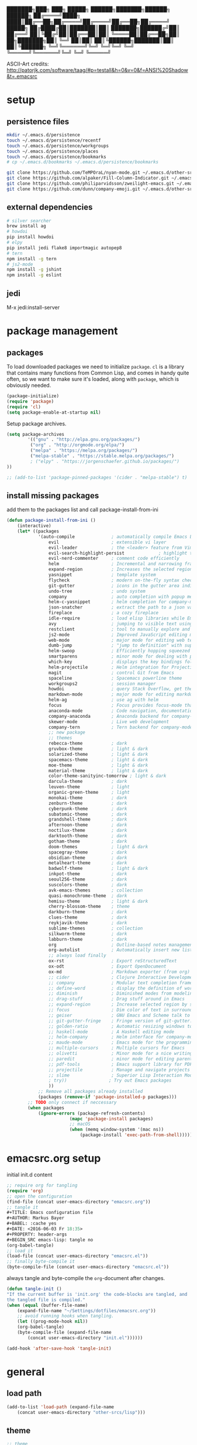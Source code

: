 #+AUTHOR: Markus Bayer
#+BABEL: :cache yes
#+DATE: <2016-06-03 Fr 18:35>
#+PROPERTY: header-args :tangle yes

   ███████╗███╗   ███╗ █████╗  ██████╗███████╗██████╗  ██████╗
   ██╔════╝████╗ ████║██╔══██╗██╔════╝██╔════╝██╔══██╗██╔════╝
   █████╗  ██╔████╔██║███████║██║     ███████╗██████╔╝██║
   ██╔══╝  ██║╚██╔╝██║██╔══██║██║     ╚════██║██╔══██╗██║
██╗███████╗██║ ╚═╝ ██║██║  ██║╚██████╗███████║██║  ██║╚██████╗
╚═╝╚══════╝╚═╝     ╚═╝╚═╝  ╚═╝ ╚═════╝╚══════╝╚═╝  ╚═╝ ╚═════╝

ASCII-Art credits: http://patorjk.com/software/taag/#p=testall&h=0&v=0&f=ANSI%20Shadow&t=.emacsrc

* setup

** persistence files

#+BEGIN_SRC sh :tangle no
mkdir ~/.emacs.d/persistence
touch ~/.emacs.d/persistence/recentf
touch ~/.emacs.d/persistence/workgroups
touch ~/.emacs.d/persistence/places
touch ~/.emacs.d/persistence/bookmarks
# cp ~/.emacs.d/bookmarks ~/.emacs.d/persistence/bookmarks

git clone https://github.com/TeMPOraL/nyan-mode.git ~/.emacs.d/other-srcs
git clone https://github.com/alpaker/Fill-Column-Indicator.git ~/.emacs.d/other-srcs
git clone https://github.com/philiparvidsson/zweilight-emacs.git ~/.emacs.d/other-srcs
git clone https://github.com/dunn/company-emoji.git ~/.emacs.d/other-srcs
#+END_SRC

** external dependencies

#+BEGIN_SRC sh :tangle no
# silver searcher
brew install ag
# howdoi
pip install howdoi
# elpy
pip install jedi flake8 importmagic autopep8
# tern
npm install -g tern
# js2-mode
npm install -g jshint
npm install -g eslint
#+END_SRC

** jedi

M-x jedi:install-server

* package management

** packages

To load downloaded packages we need to
initialize =package=. =cl= is a library that contains many functions from
Common Lisp, and comes in handy quite often, so we want to make sure it's
loaded, along with =package=, which is obviously needed.

#+BEGIN_SRC emacs-lisp
(package-initialize)
(require 'package)
(require 'cl)
(setq package-enable-at-startup nil)
#+END_SRC

Setup package archives.

#+BEGIN_SRC emacs-lisp
(setq package-archives
        '(("gnu" . "http://elpa.gnu.org/packages/")
         ("org" . "http://orgmode.org/elpa/")
         ("melpa" . "https://melpa.org/packages/")
         ("melpa-stable" . "https://stable.melpa.org/packages/")
         ; ("elpy" . "https://jorgenschaefer.github.io/packages/")
))

;; (add-to-list 'package-pinned-packages '(cider . "melpa-stable") t)
#+END_SRC

** install missing packages

add them to the packages list and call package-install-from-ini

#+BEGIN_SRC emacs-lisp
(defun package-install-from-ini ()
    (interactive)
    (let* ((packages
            '(auto-compile              ; automatically compile Emacs Lisp libraries
                evil                    ; extensible vi layer
                evil-leader             ; the <leader> feature from Vim
                evil-search-highlight-persist             ; highlight the search term in all buffers persistently
                evil-nerd-commenter     ; comment code efficiently
                helm                    ; Incremental and narrowing framework
                expand-region           ; Increases the selected region by semantic units
                yasnippet               ; template system
                flycheck                ; modern on-the-fly syntax checking extension
                git-gutter              ; icons in the gutter area indicating src ctrl changes
                undo-tree               ; undo system
                company                 ; auto completion with popup menu
                helm-c-yasnippet        ; helm completion for company-mode
                json-snatcher           ; extract the path to a json value, display at modeline
                fireplace               ; a cozy fireplace
                idle-require            ; load elisp libraries while Emacs is idle
                avy                     ; jumping to visible text using a char-based decision tree
                restclient              ; tool to manually explore and test HTTP REST webservices
                js2-mode                ; Improved JavaScript editing mode
                web-mode                ; major mode for editing web templates aka HTML files
                dumb-jump               ; "jump to definition" with support for multiple programming languages
                helm-swoop              ; Efficiently hopping squeezed lines
                smartparens             ; minor mode for dealing with pairs
                which-key               ; displays the key bindings following your currently entered incomplete command (a prefix) in a popup
                helm-projectile         ; Helm integration for Projectile
                magit                   ; control Git from Emacs
                spaceline               ; Spacemacs powerline theme
                workgroups2             ; session manager
                howdoi                  ; query Stack Overflow, get the most upvoted answer to the first question
                markdown-mode           ; major mode for editing markdown
                helm-ag                 ; use ag with helm
                focus                   ; Focus provides focus-mode that dims the text of surrounding sections
                anaconda-mode           ; Code navigation, documentation lookup and completion for Python
                company-anaconda        ; Anaconda backend for company-mode
                skewer-mode             ; Live web development
                company-tern            ; Tern backend for company-mode.
                ;; new package
                ;; themes
                rebecca-theme           ; dark
                gruvbox-theme           ; light & dark
                solarized-theme         ; light & dark
                spacemacs-theme         ; light & dark
                moe-theme               ; light & dark
                material-theme          ; light & dark
                color-theme-sanityinc-tomorrow ; light & dark
                darcula-theme           ; dark
                leuven-theme            ; light
                organic-green-theme     ; light
                monokai-theme           ; dark
                zenburn-theme           ; dark
                cyberpunk-theme         ; dark
                subatomic-theme         ; dark
                grandshell-theme        ; dark
                afternoon-theme         ; dark
                noctilux-theme          ; dark
                darktooth-theme         ; dark
                gotham-theme            ; dark
                doom-themes             ; light & dark
                spacegray-theme         ; dark
                obsidian-theme          ; dark
                metalheart-theme        ; dark
                badwolf-theme           ; light & dark
                inkpot-theme            ; dark
                seoul256-theme          ; dark
                suscolors-theme         ; dark
                avk-emacs-themes        ; collection
                quasi-monochrome-theme  ; dark
                hemisu-theme            ; light & dark
                cherry-blossom-theme    ; theme
                darkburn-theme          ; dark
                clues-theme             ; dark
                reykjavik-theme         ; dark
                sublime-themes          ; collection
                silkworm-theme          ; dark
                labburn-theme           ; dark
                org                     ; Outline-based notes management and organizer
                org-autolist            ; Automatically insert new list items.
                ;; always load finally
                ox-rst                  ; Export reStructuredText
                ox-odt                  ; Export OpenDocument
                ox-md                   ; Markdown exporter (from org)
                ;; cider                ; Clojure Interactive Development Environment
                ;; company              ; Modular text completion framework
                ;; define-word          ; display the definition of word at point
                ;; diminish             ; Diminished modes from modeline
                ;; drag-stuff           ; Drag stuff around in Emacs
                ;; expand-region        ; Increase selected region by semantic units
                ;; focus                ; Dim color of text in surrounding sections
                ;; geiser               ; GNU Emacs and Scheme talk to each other
                ;; git-gutter-fringe    ; Fringe version of git-gutter.el
                ;; golden-ratio         ; Automatic resizing windows to golden ratio
                ;; haskell-mode         ; A Haskell editing mode
                ;; helm-company         ; Helm interface for company-mode
                ;; maude-mode           ; Emacs mode for the programming language Maude
                ;; multiple-cursors     ; Multiple cursors for Emacs
                ;; olivetti             ; Minor mode for a nice writing environment
                ;; paredit              ; minor mode for editing parentheses
                ;; pdf-tools            ; Emacs support library for PDF files
                ;; projectile           ; Manage and navigate projects in Emacs easily
                ;; slime                ; Superior Lisp Interaction Mode for Emacs
                ; try))                ; Try out Emacs packages
                ))
            ;; Remove all packages already installed
            (packages (remove-if 'package-installed-p packages)))
        ;; TODO only connect if neccessary
        (when packages
            (ignore-errors (package-refresh-contents)
                        (mapc 'package-install packages)
                        ;; macOS
                        (when (memq window-system '(mac ns))
                            (package-install 'exec-path-from-shell))))))
#+END_SRC

* emacsrc.org setup

initial init.d content

#+BEGIN_SRC emacs-lisp :tangle no
;; require org for tangling
(require 'org)
;; open the configuration
(find-file (concat user-emacs-directory "emacsrc.org"))
;; tangle it
#+TITLE: Emacs configuration file
#+AUTHOR: Markus Bayer
#+BABEL: :cache yes
#+DATE: <2016-06-03 Fr 18:35>
#+PROPERTY: header-args
#+BEGIN_SRC emacs-lisp: tangle no
(org-babel-tangle)
;; load it
(load-file (concat user-emacs-directory "emacsrc.el"))
;; finally byte-compile it
(byte-compile-file (concat user-emacs-directory "emacsrc.el"))
#+END_SRC

always tangle and byte-compile the =org=-document after changes.

#+BEGIN_SRC emacs-lisp
(defun tangle-init ()
"If the current buffer is 'init.org' the code-blocks are tangled, and
the tangled file is compiled."
(when (equal (buffer-file-name)
    (expand-file-name "~/Settings/dotfiles/emacsrc.org"))
    ;; avoid running hooks when tangling.
    (let ((prog-mode-hook nil))
    (org-babel-tangle)
    (byte-compile-file (expand-file-name
        (concat user-emacs-directory "init.el"))))))

(add-hook 'after-save-hook 'tangle-init)
#+END_SRC

* general

** load path

#+BEGIN_SRC emacs-lisp
(add-to-list 'load-path (expand-file-name
    (concat user-emacs-directory "other-srcs/lisp")))
#+END_SRC

** theme

    #+BEGIN_SRC emacs-lisp
    ;; theme
    ;; trust theme
    (setq custom-safe-themes t)
    ;; (load-theme 'spacemacs-dark)
    ;; (load-theme 'spacemacs-light)
    ;; (load-theme 'rebecca)
    (load-theme 'zenburn)
    ;; (load-theme 'reykjavik)
    ;; (load-theme 'darcula)
    ;; (load-theme 'monokai)
    ;; (load-theme 'sanityinc-tomorrow-blue)
    ;; (load-theme 'darktooth)
    ;; set font
    (set-frame-font "Envy Code R 16")
    #+END_SRC

** symlinks

    #+BEGIN_SRC emacs-lisp
    ;; follow symbolic links
    ;; (setq vc-follow-symlinks t)
    #+END_SRC

** cursor

    #+BEGIN_SRC emacs-lisp
    ;; disable blinking cursor
    (blink-cursor-mode 0)
    ;; disable audio bell
    (setq ring-bell-function 'ignore)
    ;; remember cursor position
    (if (version< emacs-version "25.0")
        (progn
            (require 'saveplace)
      (setq-default save-place t))
      (setq save-place-file (concat user-emacs-directory "persistence/places"))
      (save-place-mode 1))
    #+END_SRC

** gpg encryption

#+BEGIN_SRC elisp
   (custom-set-variables '(epg-gpg-program  "/usr/local/MacGPG2/bin/gpg2"))
#+END_SRC

** UI                                                               :manual:

    #+BEGIN_SRC emacs-lisp
    ;; disable welcome window
    (setq ns-pop-up-frames nil)

    ;; disable tool-bar
    (tool-bar-mode -1)

    ;; show line numbers
    (global-linum-mode t)

    ;; y & n instead of yes & no
    (fset 'yes-or-no-p 'y-or-n-p)

    ;; 80-column-ruler
    (add-to-list 'load-path (expand-file-name
        (concat user-emacs-directory "other-srcs/Fill-Column-Indicator")))
    (setq fci-rule-column 81)
    (require 'fill-column-indicator)

    ;; TODO define list of used programming languages (prog-mode doesn't work with js)
    (add-hook 'python-mode-hook 'turn-on-fci-mode)
    (add-hook 'js-mode-hook 'turn-on-fci-mode)

    ;; highlight current line
    (global-hl-line-mode)

    ;; wrap long lines
    (global-visual-line-mode)
    ;(set-default 'truncate-lines t)

    ;; start fullscreen
    ;(toggle-frame-maximized)
    (add-to-list 'default-frame-alist '(fullscreen . maximized))
    #+END_SRC

*** modeline

    #+BEGIN_SRC emacs-lisp
    ;; display column number
    (setq column-number-mode t)
    #+END_SRC

*** frames

#+BEGIN_SRC emacs-lisp
;; switch frames with <Shift-Left/Right/Up/Down>
(windmove-default-keybindings)
#+END_SRC

** lines

no forced new line

#+BEGIN_SRC emacs-lisp
(setq-default indent-tabs-mode nil)
#+END_SRC

** whitespace

    #+BEGIN_SRC emacs-lisp
    ;; show trailing whitespace
    (setq-default show-trailing-whitespace t)

    ;;; use 4 spaces instead of tabs
    (setq-default indent-tabs-mode nil)
    (setq-default tab-width 4)

   ;; (setq indent-line-function 'insert-tab)
    #+END_SRC

** encoding

    #+BEGIN_SRC emacs-lisp
    (set-language-environment "UTF-8")
    #+END_SRC

** paranthesis

    #+BEGIN_SRC emacs-lisp
    (show-paren-mode 1)
    (require 'paren)
    (set-face-background 'show-paren-match (face-background 'default))
    (set-face-foreground 'show-paren-match "#FF0097")
    (set-face-attribute 'show-paren-match nil :weight 'extra-bold)
    (electric-pair-mode)
    #+END_SRC

** temporary files

    #+BEGIN_SRC emacs-lisp
    ;; paths
    (setq auto-save-file-name-transforms
              `((".*" ,(concat user-emacs-directory "tmp/auto-save/") t)))
    (setq backup-directory-alist
          `(("." . ,(expand-file-name
                     (concat user-emacs-directory "tmp/backup/")))))
    ;; backup method
    (setq backup-by-copying t)
    ;; backup frequency
    (setq delete-old-versions t
      kept-new-versions 6
      kept-old-versions 2
      version-control t)

    ;;TOTRY
    ;;(setq savehist-file "~/.emacs.d/savehist")
    ;;(savehist-mode 1)
    ;;(setq history-length t)
    ;;(setq history-delete-duplicates t)
    ;;(setq savehist-save-minibuffer-history 1)
    ;;(setq savehist-additional-variables
    ;;'(kill-ring
    ;;    search-ring
    ;;    regexp-search-ring))
    #+END_SRC

** file modes

map files to major-modes

#+BEGIN_SRC emacs-lisp
;; TODO shebangs, doesn't work
(add-to-list 'magic-mode-alist '("# vim: set ft=zsh ts=4 sw=4 expandtab :" . sh-mode))
(add-to-list 'auto-mode-alist '("\\.zsh\\'" . sh-mode))
#+END_SRC

* packages

** bookmarks                                                       :builtin:

emacs throws the error "Not bookmark format" if the file is empty.
As a workaround let emacs create the file under the default path
and copy it over the desired file.

#+BEGIN_SRC emacs-lisp
;; persist bookmarks in this file
(setq bookmark-default-file (concat user-emacs-directory "persistence/bookmarks"))
#+END_SRC

** zone                                                            :builtin:

#+BEGIN_SRC emacs-lisp
;; required by require
(defun zone-choose (pgm)
    "Choose a PGM to run for `zone'."
    (interactive
        (list
        (completing-read
        "Program: "
        (mapcar 'symbol-name zone-programs))))
    (let ((zone-programs (list (intern pgm))))
        (zone)))
#+END_SRC

** evil-leader

#+BEGIN_SRC emacs-lisp
(require 'evil-leader)
(global-evil-leader-mode)
;; set space as leader-key
(evil-leader/set-leader "<SPC>")
#+END_SRC

** evil

#+BEGIN_SRC emacs-lisp
;; use evil search instead of isearch
(setq evil-search-module 'evil-search)
(require 'evil)
(evil-mode 1)
;; let evil treat _ as part of a word
(setq-default evil-symbol-word-search t)
#+END_SRC

** org-mode                                                        :builtin:

#+BEGIN_SRC emacs-lisp
;; org-mode for .org-files
(add-to-list 'auto-mode-alist '("\\.org\\'" . org-mode))
;; required by require
(setq org-log-done t)
;; setup priorities from A-Z
(setq org-highest-priority ?A)
(setq org-lowest-priority ?Z)
(setq org-default-priority ?A)
;; define states
(setq org-todo-keywords
       '((sequence "TODO" "NEXT" "BLOCKED" "|" "DONE")))
;; concat agenda from this files
(setq org-agenda-files (append '("~/.notes.org" "~/Documents/org/plan/agenda.org") (file-expand-wildcards "~/Documents/org/cal/*\.org")))

;; indentation options
(setq org-startup-folded "showeverything")
;; In this minor mode, all lines are prefixed for display with the necessary amount of space.
;; All headline stars but the last one are made invisible
(add-hook 'org-mode-hook
          (lambda () (org-indent-mode t)) t)

;; initial langauges for org-babel support
(org-babel-do-load-languages
    'org-babel-load-languages '(
        (sh . t)
        (python . t)
        (ruby . t)
        (sqlite . t)
        (java . t)
        (js . t)
        (sql . t)
        (css . t)
))

;; automatically insert list items
;; required by require
(add-hook 'org-mode-hook (lambda () (org-autolist-mode)))

;; org-capture
(setq org-default-notes-file "~/Documents/org/backlog.org")

(setq org-capture-templates
'(("t" "Todo" entry (file "~/Documents/org/backlog.org")
        "* TODO %?")))
#+END_SRC

** python

#+BEGIN_SRC emacs-lisp :tangle yes
;(setq python-shell-interpreter "ipython"
;      python-shell-interpreter-args "--simple-prompt --pprint")
(setq python-shell-interpreter "ipython")

(defun python-shell ()
        "Start and/or switch to the REPL."
        (interactive)
        (let ((shell-process
               (or (python-shell-get-process)
                   ;; `run-python' has different return values and different
                   ;; errors in different emacs versions. In 24.4, it throws an
                   ;; error when the process didn't start, but in 25.1 it
                   ;; doesn't throw an error, so we demote errors here and
                   ;; check the process later
                   (with-demoted-errors "Error: %S"
                     ;; in Emacs 24.5 and 24.4, `run-python' doesn't return the
                     ;; shell process
                     (call-interactively #'run-python)
                     (python-shell-get-process)))))
          (unless shell-process
            (error "Failed to start python shell properly"))
          (pop-to-buffer (process-buffer shell-process))
          'anaconda-mode
          'anaconda-eldoc-mode
          (evil-insert-state)))
#+END_SRC

** anaconda-mode

#+BEGIN_SRC emacs-lisp :tangle yes
(add-hook 'python-mode-hook 'anaconda-mode)
(add-hook 'python-mode-hook 'anaconda-eldoc-mode)
#+END_SRC

** company-anaconda

#+BEGIN_SRC emacs-lisp :tangle yes
(eval-after-load "company"
 '(add-to-list 'company-backends 'company-anaconda))

(add-hook 'python-mode-hook 'anaconda-mode)
#+END_SRC

** company-tern

#+BEGIN_SRC emacs-lisp :tangle yes
(add-hook 'js2-mode-hook 'tern-mode)
(eval-after-load "company"
 '(add-to-list 'company-backends 'company-tern))
#+END_SRC

** helm

#+BEGIN_SRC emacs-lisp
(require 'helm-config)
;; TODO experimental
(setq helm-M-x-fuzzy-match t
      helm-buffers-fuzzy-matching t
      helm-recentf-fuzzy-match t)
#+END_SRC

** flycheck

#+BEGIN_SRC emacs-lisp
;; TODO only init for src files
;; required by require
(add-hook 'after-init-hook #'global-flycheck-mode)
;; TODO customize error window
#+END_SRC

** yasnippet

#+BEGIN_SRC emacs-lisp
;; yasnippet everywhere
(yas-global-mode 1)

;; required by require
;; snippet direcories
;; ~/emacs.d/elpa/yasnippet-20161022.646/snippets
;; ~/emacs.d/snippets
#+END_SRC

** git-gutter

#+BEGIN_SRC emacs-lisp
;; required by require
(global-git-gutter-mode +1)
; live update
(custom-set-variables
    '(git-gutter:update-interval 1)
    '(git-gutter:modified-sign "~")
    ; '(git-gutter:added-sign "+")
    ; '(git-gutter:deleted-sign "-")
)
#+END_SRC

** undo-tree

#+BEGIN_SRC emacs-lisp
;; required by require
(global-undo-tree-mode)
#+END_SRC

** company-mode

Basically it sets up the yasnippet backend with every other backend you have activated, so you get the proper completion for the corresponding backend as well as your snippets.

#+BEGIN_SRC emacs-lisp
(add-hook 'after-init-hook 'global-company-mode)

;; fix the company popup (80-column-ruler break it)
(defun on-off-fci-before-company(command)
  (when (string= "show" command)
    (turn-off-fci-mode))
  (when (string= "hide" command)
    (turn-on-fci-mode)))

(advice-add 'company-call-frontends :before #'on-off-fci-before-company)

;; complete with tab
;(defun complete-or-indent ()
;    (interactive)
;    (if (company-manual-begin)
;        (company-complete-common)
;        (indent-according-to-mode)))

;; ;; Add yasnippet support for all company backends
;; ;; https://github.com/syl20bnr/spacemacs/pull/179
;; (defvar company-mode/enable-yas t
;;   "Enable yasnippet for all backends.")
;;
;; (defun company-mode/backend-with-yas (backend)
;;   (if (or (not company-mode/enable-yas) (and (listp backend) (member 'company-yasnippet backend)))
;;       backend
;;     (append (if (consp backend) backend (list backend))
;;             '(:with company-yasnippet))))
;;
;; (setq company-backends (mapcar #'company-mode/backend-with-yas company-backends))
#+END_SRC

** auto-complete

#+BEGIN_SRC emacs-lisp
;; (require 'auto-complete)
;; ;; TODO deactivate for minibuffer
;; (global-auto-complete-mode t)
;; (ac-config-default)
;; (setq ac-sources (append '(ac-source-yasnippet) ac-sources))
#+END_SRC

** jedi                                                             :manual:
M-x jedi:install-server

#+BEGIN_SRC emacs-lisp
;(add-hook 'python-mode-hook 'jedi:setup)
;(setq jedi:complete-on-dot t)
#+END_SRC

** json-snatcher

#+BEGIN_SRC emacs-lisp
;; required by require
(defun js-mode-bindings ()
"Sets a hotkey for using the json-snatcher plugin"
    (when (string-match  "\\.json$" (buffer-name))
        ;;; TODO map @ mappings
    (local-set-key (kbd "C-c C-g") 'jsons-print-path)))
(add-hook 'js-mode-hook 'js-mode-bindings)
(add-hook 'js2-mode-hook 'js-mode-bindings)
#+END_SRC

** nyan-mode                                                        :manual:

depends on https://github.com/TeMPOraL/nyan-mode.git
expected at [[~/.emacs.d/other-srcs/nyan-mode][nyan-mode]]
#+BEGIN_SRC emacs-lisp
(add-to-list 'load-path (expand-file-name
    (concat user-emacs-directory "other-srcs/nyan-mode")))
(require 'nyan-mode)
(nyan-mode)
#+END_SRC

** js2-mode

#+BEGIN_SRC emacs-lisp
(require 'js2-mode)
(add-to-list 'auto-mode-alist '("\\.js\\'" . js2-mode))
;; TODO test indentation
(custom-set-variables
 '(js2-basic-offset 4)
 '(js2-bounce-indent-p t)
)
#+END_SRC

** skewer-mode

#+BEGIN_SRC emacs-lisp :tangle yes
(add-hook 'js2-mode-hook 'skewer-mode)
(add-hook 'css-mode-hook 'skewer-css-mode)
(add-hook 'html-mode-hook 'skewer-html-mode)
#+END_SRC

** web-mode

#+BEGIN_SRC emacs-lisp
(require 'web-mode)

(add-to-list 'auto-mode-alist '("\\.html?\\'" . web-mode))
(add-to-list 'auto-mode-alist '("\\.phtml\\'" . web-mode))
(add-to-list 'auto-mode-alist '("\\.tpl\\.php\\'" . web-mode))
(add-to-list 'auto-mode-alist '("\\.[agj]sp\\'" . web-mode))
(add-to-list 'auto-mode-alist '("\\.as[cp]x\\'" . web-mode))
(add-to-list 'auto-mode-alist '("\\.erb\\'" . web-mode))
(add-to-list 'auto-mode-alist '("\\.mustache\\'" . web-mode))
(add-to-list 'auto-mode-alist '("\\.djhtml\\'" . web-mode))

;; highlight matching tags
;; TODO: do it like vims match-tag-always
(setq web-mode-enable-current-element-highlight t)

(defun my-web-mode-hook ()
  "Hooks for Web mode."
  (setq web-mode-markup-indent-offset 2)
)
(add-hook 'web-mode-hook  'my-web-mode-hook)
#+END_SRC

** evil-surround

#+BEGIN_SRC emacs-lisp
(require 'evil-surround)
(global-evil-surround-mode 1)
#+END_SRC

** which-key

#+BEGIN_SRC emacs-lisp
(require 'which-key)
(which-key-mode)
#+END_SRC

** TODO smart-mode-line

decide

 #+BEGIN_SRC emacs-lisp :tangle no
(setq powerline-arrow-shape 'curve)
(setq powerline-default-separator-dir '(right . left))
(setq sml/theme 'powerline)
(sml/setup)
 #+END_SRC

** spaceline

#+BEGIN_SRC emacs-lisp
(require 'spaceline-config)
(spaceline-spacemacs-theme)
#+END_SRC

** evil-search-highlight-persist                                     :bloat:

#+BEGIN_SRC emacs-lisp
;; TODO requrie
(require 'highlight)
(require 'evil-search-highlight-persist)
(global-evil-search-highlight-persist t)

;; TODO set highlight color
;; https://github.com/juanjux/evil-search-highlight-persist/issues/1
;; (defface evil-search-highlight-persist-highlight-face
;;   '((((class color))
;;      (:background "turquoise")))
;;   "Face for the highlighted text."
;;   :group 'evil-search-highlight-persist)
#+END_SRC

** workgroups2

#+BEGIN_SRC emacs-lisp
(require 'workgroups2)
;; change workgroups session file
(setq wg-session-file (concat user-emacs-directory "persistence/workgroups"))
;; load it on startup
(workgroups-mode 1)
(wg-find-session-file (concat user-emacs-directory "persistence/workgroups"))
#+END_SRC

** recentf                                                         :builtin:

persist mru files

#+BEGIN_SRC emacs-lisp
(require 'recentf)
(recentf-mode 1)
(setq recentf-max-menu-items 50)
;; set file location
(setq recentf-save-file (expand-file-name
    (concat user-emacs-directory "persistence/recentf")))
#+END_SRC

** howdoi

become a full StackOverflow developer!

#+BEGIN_SRC emacs-lisp
(setq helm-howdoi
  '((name . "howdoi google")
    (candidates . (lambda ()
                    (funcall helm-google-suggest-default-function)))
    (action . (("howdoi" . howdoi-query)))
    (volatile)
    (requires-pattern . 3)
    (delayed)))
#+END_SRC

** markdown-mode

#+BEGIN_SRC emacs-lisp
(autoload 'markdown-mode "markdown-mode"
   "Major mode for editing Markdown files" t)
(add-to-list 'auto-mode-alist '("\\.markdown\\'" . markdown-mode))
(add-to-list 'auto-mode-alist '("\\.md\\'" . markdown-mode))

(autoload 'gfm-mode "markdown-mode"
   "Major mode for editing GitHub Flavored Markdown files" t)
(add-to-list 'auto-mode-alist '("README\\.md\\'" . gfm-mode))
#+END_SRC

** eshell
fancy eshell prompt with different colors, time, pwd, version control info and horizontal line after each command.

#+BEGIN_SRC emacs-lisp
;; prompt with colors, time, pwd, vc info and horizontal line after cmds
(defmacro with-face (str &rest properties)
    `(propertize ,str 'face (list ,@properties)))

(defun shk-eshell-prompt ()
    (let ((header-bg "#fff"))
    (concat
    (with-face (format-time-string "(%Y-%m-%d %H:%M) " (current-time)) :background header-bg :foreground "#888")
    (with-face
        (or (ignore-errors (format "(%s)" (vc-responsible-backend default-directory))) "")
        :background header-bg)
    (with-face "\n" :background header-bg)
    (with-face user-login-name :foreground "blue")
    "@"
    (with-face "localhost" :foreground "green")
    (if (= (user-uid) 0)
        (with-face " #" :foreground "red")
        " $")
    " ")))
(setq eshell-prompt-function 'shk-eshell-prompt)
(setq eshell-highlight-prompt nil)
#+END_SRC

** company-emoji

#+BEGIN_SRC emacs-lisp
(add-to-list 'load-path (expand-file-name
    (concat user-emacs-directory "other-srcs/company-emoji")))
(require 'company-emoji)

(add-to-list 'company-backends 'company-emoji)

;; macOS font
(set-fontset-font
 t 'symbol
 (font-spec :family "Apple Color Emoji") nil 'prepend)
#+END_SRC

** projectile

#+BEGIN_SRC emacs-lisp
(require 'projectile)
(projectile-mode)
#+END_SRC

** google-translate

#+BEGIN_SRC emacs-lisp
(setq google-translate-default-source-language "en"
      google-translate-default-target-language "de")
#+END_SRC

** smartparens

replaced by electric-pair-mode
#+BEGIN_SRC emacs-lisp
;; (require 'smartparens-config)
;; (add-hook 'js-mode-hook #'smartparens-mode)
;; (add-hook 'python-mode-hook #'smartparens-mode)
#+END_SRC+END_SRC

** avy

only use the current window for candidates.
#+BEGIN_SRC emacs-lisp
    (setq avy-all-windows nil)
#+END_SRC

** new package

#+BEGIN_SRC emacs-lisp
#+END_SRC

* require

lazy require packages

#+BEGIN_SRC emacs-lisp
(require 'idle-require)             ; Needed in order to use idle-require

(dolist (feature
         '(auto-compile             ; auto-compile .el files
           google-translate
           google-translate-default-ui
           zone
           expand-region
           fireplace
           json-snatcher
           undo-tree
           yasnippet
           helm-c-yasnippet
           ;; auto-complete-config
           git-gutter
           org-mode
           org-autolist
           ;; always load finally
           ox-rst
           ox-odt
           ox-md                       ; Markdown exporter (from org)
           ;; matlab                   ; matlab-mode
           ;; ob-matlab                ; org-babel matlab
           ;; ox-latex                 ; the latex-exporter (from org)
           ;; recentf                  ; recently opened files
           ;; tex-mode))               ; TeX, LaTeX, and SliTeX mode commands
           ))
  (idle-require feature))

(setq idle-require-idle-delay 5)
(idle-require-mode 1)
#+END_SRC

* functions

** yank line without newline
#+BEGIN_SRC elisp
    (defun copy-line ()
        (interactive)
            (save-excursion
              (back-to-indentation)
              (kill-ring-save
               (point)
               (line-end-position)))
               (message "1 line copied"))
#+END_SRC

** daily journal
#+begin_src elisp
    (defun daily ()
        "setup journal windows and buffers"
        (interactive)
        (delete-other-windows)
        (find-file "~/Documents/org/journal.org")
        (split-window-right)
        (evil-window-right 1)
        (find-file "~/Documents/org/agenda.org")
        (evil-window-left 1)
        (evil-goto-first-line)
        (evil-open-above 0)
        (evil-open-above 0)
        (insert "day")
        (yas-expand))
#+end_src

** toggle word case
#+begin_src elisp
(defun toggle-word-case ()
  "Toggle the letter case of current word or text selection.
Always cycle in this order: Init Caps, ALL CAPS, all lower.

URL `http://ergoemacs.org/emacs/modernization_upcase-word.html'
Version 2016-01-08"
  (interactive)
  (let (
        (deactivate-mark nil)
        -p1 -p2)
    (if (use-region-p)
        (setq -p1 (region-beginning)
              -p2 (region-end))
      (save-excursion
        (skip-chars-backward "[:alnum:]")
        (setq -p1 (point))
        (skip-chars-forward "[:alnum:]")
        (setq -p2 (point))))
    (when (not (eq last-command this-command))
      (put this-command 'state 0))
    (cond
     ((equal 0 (get this-command 'state))
      (upcase-initials-region -p1 -p2)
      (put this-command 'state 1))
     ((equal 1  (get this-command 'state))
      (upcase-region -p1 -p2)
      (put this-command 'state 2))
     ((equal 2 (get this-command 'state))
      (downcase-region -p1 -p2)
      (put this-command 'state 0)))))
#+end_src

** recreate scratch buffer
#+BEGIN_SRC emacs-lisp
(defun create-scratch-buffer nil
    "create a scratch buffer"
    (interactive)
    (switch-to-buffer (get-buffer-create "*scratch*"))
    (lisp-interaction-mode))
#+END_SRC

** copy file name to clipboard

#+BEGIN_SRC emacs-lisp
(defun copy-file-name-to-clipboard ()
  "Copy the current buffer file name to the clipboard."
  (interactive)
  (let ((filename (if (equal major-mode 'dired-mode)
                      default-directory
                    (buffer-file-name))))
    (when filename
      (kill-new filename)
      (message "Copied buffer file name '%s' to the clipboard." filename))))
#+END_SRC

** evil shifting (< / >)
prevent losing the selection after a shift operation by re-selecting

#+BEGIN_SRC emacs-lisp
(defun evil-shift-left-visual ()
  (interactive)
  (evil-shift-left (region-beginning) (region-end))
  (evil-normal-state)
  (evil-visual-restore))

(defun evil-shift-right-visual ()
  (interactive)
  (evil-shift-right (region-beginning) (region-end))
  (evil-normal-state)
  (evil-visual-restore))
#+END_SRC

** source init.el

#+BEGIN_SRC emacs-lisp
(defun src-init ()
    (interactive)
    (load-file (concat user-emacs-directory "init.el")))
#+END_SRC

** helm-howdoi

#+BEGIN_SRC emacs-lisp
(defun helm-howdoi ()
    (interactive)
    (helm :sources 'helm-howdoi))
#+END_SRC

** new function

#+BEGIN_SRC emacs-lisp
#+END_SRC

* keybindings keymappings

#+BEGIN_SRC emacs-lisp
  ;; minor mode for keybindings
  (
   defvar my-keys-minor-mode-map
    (let ((map (make-sparse-keymap)))
      (define-key map (kbd "M-t") 'toggle-word-case)
      (define-key map (kbd "M-+") 'text-scale-adjust)
      (define-key map (kbd "M--") 'text-scale-adjust)
      (define-key map (kbd "M-0") 'text-scale-adjust)
      (define-key map (kbd "M-e") 'move-end-of-line)
      (define-key map (kbd "M-b") 'move-beginning-of-line)
      ;; macOS
      (define-key map (kbd "M-q") 'save-buffers-kill-terminal)        ; quit
      (define-key map (kbd "M-w") 'kill-buffer)                       ; close
      (define-key map (kbd "M-c") 'kill-ring-save)                    ; copy
      (define-key map (kbd "M-v") 'yank)                              ; paste
      (define-key map (kbd "M-s") 'save-buffer)                       ; save
      (define-key map (kbd "M-a") 'mark-whole-buffer)                 ; select all
      (define-key map (kbd "M-x") 'helm-M-x)
      (define-key map (kbd "\C-cl") 'org-store-link)
      (define-key map (kbd "\C-ca") 'org-agenda)
      (define-key map (kbd "C-+") 'er/expand-region)
      ;; TOOD Backspace?
      (define-key map (kbd "DEL") 'backward-delete-char)
      (define-key map (kbd "C--") 'evilnc-comment-or-uncomment-lines)

      ;; evil keymappings
      ;; normal state
      ;; (define-key evil-normal-state-map (kbd "C-h") 'delete-forward-char)
      (define-key evil-normal-state-map (kbd "C-d") 'delete-backward-char)
      (define-key evil-normal-state-map (kbd "M-o") 'helm-find-files)
      (define-key evil-normal-state-map (kbd "M-b") 'helm-buffers-list)
      (define-key evil-normal-state-map (kbd "+") 'er/expand-region)
      (define-key evil-normal-state-map (kbd "f") 'ace-jump-mode)
      (define-key evil-normal-state-map (kbd "B") 'evil-first-non-blank)
      (define-key evil-normal-state-map (kbd "E") 'evil-end-of-line)
      (define-key evil-normal-state-map (kbd "-") 'evilnc-comment-or-uncomment-lines)
      ;; (define-key evil-normal-state-map (kbd "ä") 'delete-other-windows)
      ;; (define-key evil-normal-state-map (kbd "Ä") 'evil-search-highlight-persist-remove-all)
      (define-key evil-normal-state-map (kbd "ö") 'avy-goto-line)
      (define-key evil-normal-state-map (kbd "Ö") 'avy-goto-char)
      (define-key evil-normal-state-map (kbd "f") 'avy-goto-char-timer)
      (define-key evil-normal-state-map (kbd "F") 'avy-goto-char-in-line)
      (define-key evil-normal-state-map (kbd "C-j") 'scroll-up-command)
      (define-key evil-normal-state-map (kbd "C-k") 'scroll-down-command)
      (define-key evil-normal-state-map (kbd "~") 'toggle-word-case)
      (define-key evil-normal-state-map (kbd "º") 'evil-forward-paragraph)      ;; <alt-j>
      (define-key evil-normal-state-map (kbd "∆") 'evil-backward-paragraph)     ;; <alt-k>
      (define-key evil-normal-state-map (kbd "U") 'delete-backward-char)
      (define-key evil-normal-state-map (kbd "u") 'undo-tree-undo)
      (define-key evil-normal-state-map (kbd "Y") 'copy-line)

      ;; visual line
      (define-key evil-visual-state-map (kbd "-") 'evilnc-comment-or-uncomment-lines)
      ; Overload shifts so that they don't lose the selection
      (define-key evil-visual-state-map (kbd ">") 'evil-shift-right-visual)
      (define-key evil-visual-state-map (kbd "<") 'evil-shift-left-visual)
      (define-key evil-visual-state-map [tab] 'evil-shift-right-visual)
      (define-key evil-visual-state-map [S-tab] 'evil-shift-left-visual)
      (define-key evil-visual-state-map (kbd "B") 'evil-first-non-blank)
      (define-key evil-visual-state-map (kbd "E") 'evil-end-of-line)

      ;; evil-leader mappings
      (evil-leader/set-key
      "/" 'evil-command-window-search-forward
      "|" 'split-window-right
      "-" 'split-window-below
      "k" 'evil-window-up
      "j" 'evil-window-down
      "h" 'evil-window-left
      "l" 'evil-window-right
      "x" 'delete-other-windows    ; duplicated
      "y" 'helm-yas-complete
      "f" 'helm-for-files
      "a" 'helm-ag-project-root
      "O" 'helm-find-files
      "oh" 'helm-org-in-buffer-headings
      "oa" 'helm-org-agenda-files-headings
      "oc" 'org-capture
      "or" 'org-reset-checkbox-state-subtree
      "oe" 'org-export-dispatch
      "ota" 'org-time-stamp
      "oti" 'org-time-stamp-inactive
      "odc" 'org-table-blank-field
      "SPC" 'helm-buffers-list
      "bb" 'bookmark-set
      "bp" 'projectile-add-known-project
      "gn" 'git-gutter:next-hunk
      "gp" 'git-gutter:previous-hunk
      "gs" 'helm-google-suggest
      "v" 'visual-line-mode
      "TAB" 'mode-line-other-buffer               ; previous buffer (like 'helm-buffer-list "RET")
      "D" 'dumb-jump-go
      "d" 'anaconda-mode-show-doc
      "*" 'helm-swoop
      "ö" 'evil-search-highlight-persist-remove-all        ; duplicated
      "p" 'helm-projectile
      "P" 'helm-projectile-find-file-in-known-projects
      "sp" 'projectile-switch-project
      ;; TOTEST
      "A" 'helm-projectile-ag
      "m" 'magit-status
      "nn" 'find-file
      "ns" 'create-scratch-buffer
      "ss" 'wg-save-session
      "so" 'wg-open-session
      "sc" 'wg-save-session-as
      "S" 'src-init
      "r" 'revert-buffer
      "C" 'shell-command
      "ci" 'org-clock-in
      "co" 'org-clock-out
      "cl" 'org-clock-in-last
      "cs" 'org-clock-select-task
      "i" 'python-shell
      "Hh" 'helm-howdoi
      "Hi" 'howdoi-query-insert-code-snippet-at-point
      "tl" 'helm-semantic-or-imenu
      "tt" 'google-translate-at-point
      "tq" 'google-translate-query-translate
      ;; "t" (lambda () (interactive) (evil-ex "%s /foo/bar/g"))
      "w/" 'find-file-other-window)

      ;; macOS
      ;; map command key to meta
      (if (boundp 'ns-command-modifier)
          (setq ns-command-modifier 'meta))
      (if (boundp 'ns-option-modifier)
          (setq ns-option-modifier nil))

      ;; make use of <Meta-Up> <Meta-Down>
      ;; TODO double mapped
      (define-key input-decode-map "\e\eOA" [(meta up)])
      (define-key input-decode-map "\e\eOB" [(meta down)])
      (global-set-key [(meta up)] 'scroll-down-command)
      (global-set-key [(meta down)] 'scroll-up-command)

      map)
    "my-keys-minor-mode keymap.")

  (define-minor-mode my-keys-minor-mode
    "A minor mode so that my key settings override annoying major modes."
    :init-value t
    :lighter " my-keys")

  (my-keys-minor-mode 1)


  ;; (template insertion
  ;; TODO use yasnippet
  (defun insert-org-checkbox ()
    (interactive)
    (insert "- [ ] "))
  (global-set-key (kbd "M--") 'insert-checkbox)

  (defun insert-org-minimal-theme ()
    (interactive)
      (insert "#+SETUPFILE: ~/Settings/dotfiles/org-minimal-theme.setup"))

  (defun insert-org-title ()
    (interactive)
    (insert "#+TITLE: "))

  (defun insert-src ()
    (interactive)
    (insert "#+BEGIN_SRC emacs-lisp\n\n#+END_SRC"))
#+END_SRC

* Meta
** Todos
*** bugs
**** evil paste into /
**** Whitespace!!!!!
**** persistence
***** projectile persist known projects
***** default persistence files
**** #-files
**** undo-tree + fireplace
**** git gutter lag
*** basics
**** jumplist prestist
**** jumplist helm
**** Tabs
- 4 auf einmal löschen
- 4 auf einmal überspringen
- smart tabs
**** Encryption
**** mode-line
***** git infos
***** Sprache
**** emojis
https://github.com/iqbalansari/emacs-emojify
**** TODO FIXME BUG highlighten
http://emacs-fu.blogspot.de/2008/12/highlighting-todo-fixme-and-friends.html
**** Code folding
**** Splits
**** MRU persistent
**** Projects
**** Bookmarks
**** startify
**** big file handling
**** named regexes
  "t" (lambda () (interactive) (evil-ex "%s /foo/bar/g"))
  as helm list
***** store commands
I generally like writing custom commands, here's the one for your first replacement:

(defun replace-plus-minus ()
  (interactive)
  (replace-string "±" "\\pm" nil (point-min) (point-max)))
But, you can also use keyboard macros. Check out the wiki and docs.

Basically, you'd do:

C-x ( M-x replace-string ± RET \pm RET C-x )
Then you can name it, and save it to your .emacs:

M-x name-last-kbd-macro
M-x insert-kbd-macro

**** zooming
http://oremacs.com/2015/01/14/repeatable-commands/

*** flycheck

*** yasnippet

*** evil
**** g; persistieren
**** P insert with \n
**** Defining your own escape
https://www.emacswiki.org/emacs/Evil#toc16

*** org-mode
**** archive
**** capture
**** Wetter
**** Gcal
**** keybindings
***** new subheadline

*** auto-complete
https://github.com/auto-complete/auto-complete
**** python
- jedi
**** javascript
**** directories

*** magit
https://github.com/justbur/evil-magit

*** spacemacs
**** spaceline
Anzu shows the number of occurrence when performing a search. Spacemacs integrates nicely the Anzu status by displaying it temporarily when n or N are being pressed. See the 5/6 segment on the screenshot below.
When Flycheck minor mode is enabled, a new element appears in modeline showing the number of errors, warnings and info.

*** Vim
https://github.com/Valloric/MatchTagAlways
https://github.com/redguardtoo/evil-matchit

*** other
https://github.com/edkolev/evil-goggles
php auto yasnippet
auto-yasnippet
https://github.com/pidu/git-timemachine
https://org-trello.github.io/
https://github.com/darksmile/cheatsheet
https://github.com/soutaro/hungry-delete.el
https://github.com/mrkkrp/fix-word
https://github.com/areina/helm-dash
https://github.com/cadadr/forecast.el

https://github.com/redguardtoo/cliphist


https://www.quora.com/What-are-some-of-the-most-useful-extensions-for-Emacs
https://www.reddit.com/r/emacs/comments/42g6u9/what_are_some_lesserknown_packages_that_you_love/
https://news.ycombinator.com/item?id=9395271
https://www.reddit.com/r/vim/comments/2ezvst/why_cant_vim_to_be_appealing_like_emacs/
https://www.reddit.com/r/emacs/comments/1xjlrq/emacs_modes_that_are_worth_knowing_about/

http://cedet.sourceforge.net/
http://js-comint-el.sourceforge.net/
https://github.com/abo-abo/hydra
https://github.com/fniessen/org-html-themes
https://github.com/konr/tomatinho
https://github.com/krisajenkins/helm-spotify
https://github.com/lewang/flx
https://github.com/mrkkrp/zzz-to-char
https://github.com/nonsequitur/smex/
https://github.com/quelpa/quelpa
https://github.com/rejeep/prodigy.el
https://github.com/repl-electric/view-pane/tree/master/animations
https://github.com/skeeto/elfeed
https://github.com/steckerhalter/helm-google
https://github.com/timcharper/evil-surround
https://github.com/zk-phi/indent-guide
https://www.emacswiki.org/emacs/ElDoc
https://github.com/skeeto/joymacs
https://github.com/yati-sagade/orch
https://github.com/zk-phi/phi-grep
https://github.com/alphapapa/helm-org-rifle
https://github.com/areina/helm-dash
**** ispell
https://www.emacswiki.org/emacs/InteractiveSpell
http://blog.binchen.org/posts/what-s-the-best-spell-check-set-up-in-emacs.html
**** stack exchange
https://github.com/vermiculus/sx.el
**** ctags
**** Dash
**** eclim
**** DB Client
**** fzf
**** elpy?
https://github.com/jorgenschaefer/elpy
**** Gcal
**** rainbow parens
**** artistmode
https://www.emacswiki.org/emacs/ArtistMode
**** paredit
http://danmidwood.com/content/2014/11/21/animated-paredit.html
**** JSON
http://wikemacs.org/wiki/Json#json-navigator_-_navigate_json_presented_as_a_tree
https://www.reddit.com/r/emacs/comments/6hdsjm/jsonnavigator_xpathwalker_jsonsnatcher_and_all/
**** Help
https://github.com/Wilfred/helpful
**** Modeline
https://www.masteringemacs.org/article/hiding-replacing-modeline-strings


*** Themes
**** unported vim themes
https://github.com/joedf/PlasticCodeWrap
https://github.com/rakr/vim-two-firewatch
https://github.com/raphamorim/lucario
https://github.com/tyrannicaltoucan/vim-deep-space
**** previews
**** own
https://github.com/emacsfodder/emacs-theme-editor

** Cheatsheet
*** paredit
*** Yasnippet
*** Dired

** Ressources
*** Learn
https://juanjoalvarez.net/es/detail/2014/sep/19/vim-emacsevil-chaotic-migration-guide/
https://www.emacswiki.org/emacs/KeyboardMacros
http://tuhdo.github.io/emacs-tutor.html
http://emacs-doctor.com/learn-emacs-lisp-in-15-minutes.html
https://github.com/redguardtoo/mastering-emacs-in-one-year-guide
https://github.com/noctuid/evil-guide

http://www.howardism.org/Technical/Emacs/emacs-init.html
https://github.com/gabrielelanaro/emacs-for-python
http://tuhdo.github.io/helm-intro.html
https://github.com/larstvei/dot-emacs/blob/master/init.org
https://www.emacswiki.org/emacs/EmacsNiftyTricks
http://danmidwood.com/content/2014/11/21/animated-paredit.html
https://joaotavora.github.io/yasnippet/snippet-development.html
https://www.youtube.com/watch?v=HKF41ivkBb0
https://tuhdo.github.io/helm-intro.html
http://sachachua.com/blog/wp-content/uploads/2013/05/How-to-Learn-Emacs-v2-Large.png

http://www.gigamonkeys.com/book/

*** Sites
https://www.gnu.org/software/emacs/
https://www.reddit.com/r/emacs/
http://ergoemacs.org/
https://emacswiki.org/
http://wikemacs.org/wiki/Main_Page
http://emacs-fu.blogspot.de/
http://emacsredux.com/
http://emacs.sexy/
http://sachachua.com/blog/
http://endlessparentheses.com/

*** Lists
http://emacsrocks.com/
https://github.com/emacs-tw/awesome-emacs
https://github.com/search?o=desc&q=emacs&s=stars&type=Repositories&utf8=%E2%9C%93
http://emacsrocks.com/

*** Themes
https://emacsthemes.com/
https://pawelbx.github.io/emacs-theme-gallery/
https://github.com/owainlewis/emacs-color-themes

*** Distros
http://spacemacs.org/
https://github.com/bbatsov/prelude
https://github.com/overtone/emacs-live
https://github.com/technomancy/emacs-starter-kit
https://github.com/purcell/emacs.d
http://aquamacs.org/
https://github.com/sachac/.emacs.d/blob/gh-pages/Sacha.org
https://ogbe.net/emacsconfig.html

